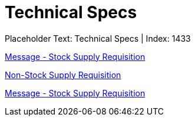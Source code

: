 = Technical Specs
:render_as: Level4
:v291_section: 

Placeholder Text: Technical Specs | Index: 1433

xref:Technical_Specs/Message_-_Stock_Supply_Requisition.adoc[Message - Stock Supply Requisition]

xref:Technical_Specs/Non-Stock_Supply_Requisition.adoc[Non-Stock Supply Requisition]

xref:Technical_Specs/Message_-_Stock_Supply_Requisition.adoc[Message - Stock Supply Requisition]

